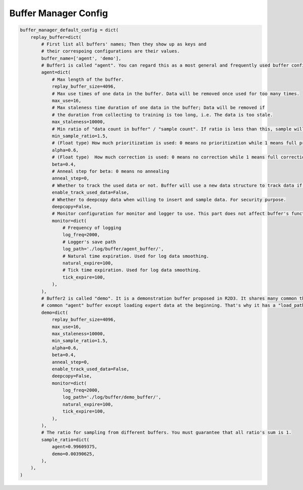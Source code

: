Buffer Manager Config
~~~~~~~~~~~~~~~~~~~~~~~~~~~

.. code:: python

    buffer_manager_default_config = dict(
        replay_buffer=dict(
            # First list all buffers' names; Then they show up as keys and
            # their correspoing configurations are their values.
            buffer_name=['agent', 'demo'],
            # Buffer1 is called "agent". You can regard this as a most general and frequently used buffer config.
            agent=dict(
                # Max length of the buffer.
                replay_buffer_size=4096,
                # Max use times of one data in the buffer. Data will be removed once used for too many times.
                max_use=16,
                # Max staleness time duration of one data in the buffer; Data will be removed if
                # the duration from collecting to training is too long, i.e. The data is too stale.
                max_staleness=10000,
                # Min ratio of "data count in buffer" / "sample count". If ratio is less than this, sample will return None.
                min_sample_ratio=1.5,
                # (Float type) How much prioritization is used: 0 means no prioritization while 1 means full prioritization
                alpha=0.6,
                # (Float type)  How much correction is used: 0 means no correction while 1 means full correction
                beta=0.4,
                # Anneal step for beta: 0 means no annealing
                anneal_step=0,
                # Whether to track the used data or not. Buffer will use a new data structure to track data if set True.
                enable_track_used_data=False,
                # Whether to deepcopy data when willing to insert and sample data. For security purpose.
                deepcopy=False,
                # Monitor configuration for monitor and logger to use. This part does not affect buffer's function.
                monitor=dict(
                    # Frequency of logging
                    log_freq=2000,
                    # Logger's save path
                    log_path='./log/buffer/agent_buffer/',
                    # Natural time expiration. Used for log data smoothing.
                    natural_expire=100,
                    # Tick time expiration. Used for log data smoothing.
                    tick_expire=100,
                ),
            ),
            # Buffer2 is called "demo". It is a demonstration buffer proposed in R2D3. It shares many common things with
            # common "agent" buffer except loading expert data at the beginning. That's why it has a "load_path" key.
            demo=dict(
                replay_buffer_size=4096,
                max_use=16,
                max_staleness=10000,
                min_sample_ratio=1.5,
                alpha=0.6,
                beta=0.4,
                anneal_step=0,
                enable_track_used_data=False,
                deepcopy=False,
                monitor=dict(
                    log_freq=2000,
                    log_path='./log/buffer/demo_buffer/',
                    natural_expire=100,
                    tick_expire=100,
                ),
            ),
            # The ratio for sampling from different buffers. You must guarantee that all ratio's sum is 1.
            sample_ratio=dict(
                agent=0.99609375,
                demo=0.00390625,
            ),
        ),
    )
